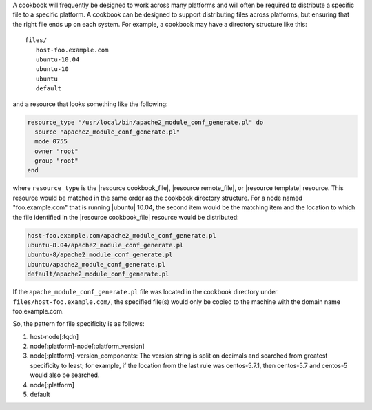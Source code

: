 .. The contents of this file are included in multiple topics.
.. This file should not be changed in a way that hinders its ability to appear in multiple documentation sets.


A cookbook will frequently be designed to work across many platforms and will often be required to distribute a specific file to a specific platform. A cookbook can be designed to support distributing files across platforms, but ensuring that the right file ends up on each system. For example, a cookbook may have a directory structure like this::

   files/
      host-foo.example.com
      ubuntu-10.04
      ubuntu-10
      ubuntu
      default

and a resource that looks something like the following:

.. code-block:: ruby

   resource_type "/usr/local/bin/apache2_module_conf_generate.pl" do
     source "apache2_module_conf_generate.pl"
     mode 0755
     owner "root"
     group "root"
   end

where ``resource_type`` is the |resource cookbook_file|, |resource remote_file|, or |resource template| resource. This resource would be matched in the same order as the cookbook directory structure. For a node named "foo.example.com" that is running |ubuntu| 10.04, the second item would be the matching item and the location to which the file identified in the |resource cookbook_file| resource would be distributed:

.. code-block:: ruby

   host-foo.example.com/apache2_module_conf_generate.pl
   ubuntu-8.04/apache2_module_conf_generate.pl
   ubuntu-8/apache2_module_conf_generate.pl
   ubuntu/apache2_module_conf_generate.pl
   default/apache2_module_conf_generate.pl

If the ``apache_module_conf_generate.pl`` file was located in the cookbook directory under ``files/host-foo.example.com/``, the specified file(s) would only be copied to the machine with the domain name foo.example.com.

So, the pattern for file specificity is as follows:

#. host-node[:fqdn]
#. node[:platform]-node[:platform_version]
#. node[:platform]-version_components: The version string is split on decimals and searched from greatest specificity to least; for example, if the location from the last rule was centos-5.7.1, then centos-5.7 and centos-5 would also be searched.
#. node[:platform]
#. default

